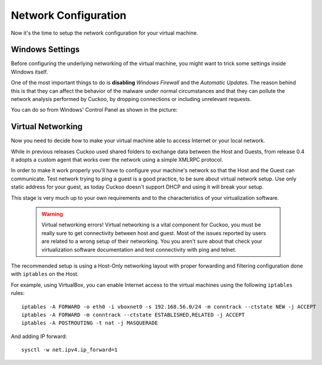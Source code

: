 =====================
Network Configuration
=====================

Now it's the time to setup the network configuration for your virtual machine.

Windows Settings
================

Before configuring the underlying networking of the virtual machine, you might
want to trick some settings inside Windows itself.

One of the most important things to do is **disabling** *Windows Firewall* and the
*Automatic Updates*. The reason behind this is that they can affect the behavior
of the malware under normal circumstances and that they can pollute the network
analysis performed by Cuckoo, by dropping connections or including unrelevant
requests.

You can do so from Windows' Control Panel as shown in the picture:

    .. image:: ../../_images/screenshots/windows_security.png
        :align: center

Virtual Networking
==================

Now you need to decide how to make your virtual machine able to access Internet
or your local network.

While in previous releases Cuckoo used shared folders to exchange data between
the Host and Guests, from release 0.4 it adopts a custom agent that works
over the network using a simple XMLRPC protocol.

In order to make it work properly you'll have to configure your machine's
network so that the Host and the Guest can communicate.
Test network trying to ping a guest is a good practice, to be sure about
virtual network setup.
Use only static address for your guest, as today Cuckoo doesn't support DHCP and
using it will break your setup.

This stage is very much up to your own requirements and to the
characteristics of your virtualization software.

    .. warning:: Virtual networking errors!
        Virtual networking is a vital component for Cuckoo, you must be really
        sure to get connectivity between host and guest.
        Most of the issues reported by users are related to a wrong setup of
        their networking.
        You you aren't sure about that check your virtualization software
        documentation and test connectivity with ping and telnet.

The recommended setup is using a Host-Only networking layout with proper
forwarding and filtering configuration done with ``iptables`` on the Host.

For example, using VirtualBox, you can enable Internet access to the virtual
machines using the following ``iptables`` rules::

    iptables -A FORWARD -o eth0 -i vboxnet0 -s 192.168.56.0/24 -m conntrack --ctstate NEW -j ACCEPT
    iptables -A FORWARD -m conntrack --ctstate ESTABLISHED,RELATED -j ACCEPT
    iptables -A POSTROUTING -t nat -j MASQUERADE

And adding IP forward::

    sysctl -w net.ipv4.ip_forward=1
